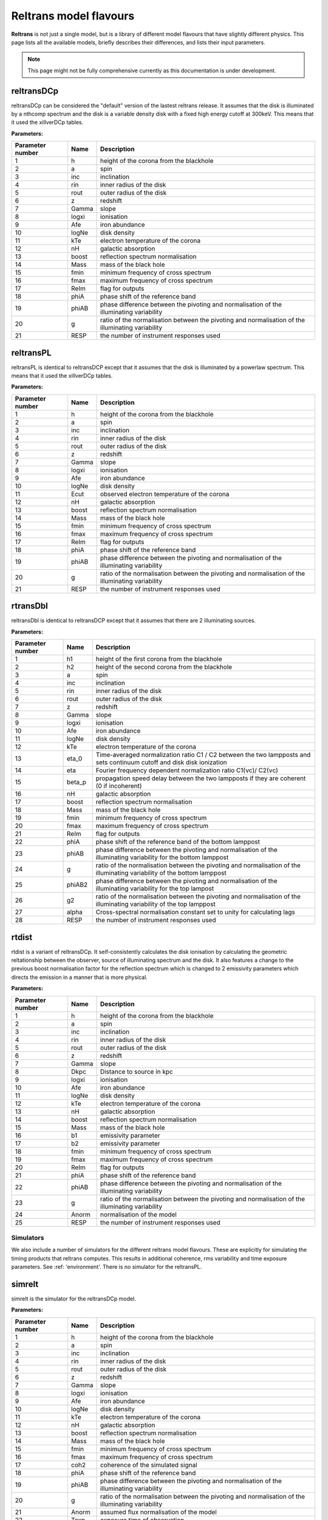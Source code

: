 Reltrans model flavours
=======================

**Reltrans** is not just a single model, but is a library of different model
flavours that have slightly different physics. This page lists all the 
available models, briefly describes their differences, and lists their input
parameters.

.. note:: 
    This page might not be fully comprehensive currently as this documentation
    is under development.
    
reltransDCp
^^^^^^^^^^^

reltransDCp can be considered the "default" version of the lastest reltrans 
release. It assumes that the disk is illuminated by a nthcomp spectrum and the
disk is a variable density disk with a fixed high energy cutoff at 300keV. This
means that it used the xillverDCp tables.

**Parameters:**

+------------------------+------------+-------------+
| Parameter number       | Name       | Description |
+========================+============+=============+
| 1                      | h          |height of the|
|                        |            |corona from  |
|                        |            |the blackhole|
+------------------------+------------+-------------+
| 2                      | a          | spin        |
+------------------------+------------+-------------+
| 3                      | inc        |inclination  |
+------------------------+------------+-------------+
| 4                      | rin        |inner radius |
|                        |            |of the disk  |
+------------------------+------------+-------------+
| 5                      | rout       |outer radius |
|                        |            |of the disk  |
+------------------------+------------+-------------+
| 6                      | z          |redshift     |
+------------------------+------------+-------------+
| 7                      | Gamma      |slope        |
+------------------------+------------+-------------+
| 8                      | logxi      |ionisation   |
+------------------------+------------+-------------+
| 9                      | Afe        |iron         |
|                        |            |abundance    |
+------------------------+------------+-------------+
| 10                     | logNe      |disk density |
+------------------------+------------+-------------+
| 11                     | kTe        |electron     |
|                        |            |temperature  |
|                        |            |of the corona|
+------------------------+------------+-------------+
| 12                     | nH         |galactic     |
|                        |            |absorption   |
+------------------------+------------+-------------+
| 13                     | boost      |reflection   |
|                        |            |spectrum     |
|                        |            |normalisation|
+------------------------+------------+-------------+
| 14                     | Mass       |mass of the  |
|                        |            |black hole   |
+------------------------+------------+-------------+
| 15                     | fmin       |minimum      |
|                        |            |frequency of |
|                        |            |cross        |
|                        |            |spectrum     |
+------------------------+------------+-------------+
| 16                     | fmax       |maximum      |
|                        |            |frequency of |
|                        |            |cross        |
|                        |            |spectrum     |
+------------------------+------------+-------------+
| 17                     | ReIm       |flag for     |
|                        |            |outputs      |
+------------------------+------------+-------------+
| 18                     | phiA       |phase shift  |
|                        |            |of the       |
|                        |            |reference    |
|                        |            |band         |
+------------------------+------------+-------------+
| 19                     | phiAB      |phase        |
|                        |            |difference   |
|                        |            |between the  |
|                        |            |pivoting and |
|                        |            |normalisation|
|                        |            |of the       |
|                        |            |illuminating |
|                        |            |variability  |
+------------------------+------------+-------------+
| 20                     | g          |ratio of the |
|                        |            |normalisation|
|                        |            |between the  |
|                        |            |pivoting and |
|                        |            |normalisation|
|                        |            |of the       |
|                        |            |illuminating |
|                        |            |variability  |
+------------------------+------------+-------------+
| 21                     | RESP       |the number of|
|                        |            |instrument   |
|                        |            |responses    |
|                        |            |used         |
+------------------------+------------+-------------+


reltransPL
^^^^^^^^^^^

reltransPL is identical to reltransDCP except that it assumes that the disk is 
illuminated by a powerlaw spectrum. This means that it used the xillverDCp 
tables.

**Parameters:**


+------------------------+------------+-------------+
| Parameter number       | Name       | Description |
+========================+============+=============+
| 1                      | h          |height of the|
|                        |            |corona from  |
|                        |            |the blackhole|
+------------------------+------------+-------------+
| 2                      | a          | spin        |
+------------------------+------------+-------------+
| 3                      | inc        |inclination  |
+------------------------+------------+-------------+
| 4                      | rin        |inner radius |
|                        |            |of the disk  |
+------------------------+------------+-------------+
| 5                      | rout       |outer radius |
|                        |            |of the disk  |
+------------------------+------------+-------------+
| 6                      | z          |redshift     |
+------------------------+------------+-------------+
| 7                      | Gamma      |slope        |
+------------------------+------------+-------------+
| 8                      | logxi      |ionisation   |
+------------------------+------------+-------------+
| 9                      | Afe        |iron         |
|                        |            |abundance    |
+------------------------+------------+-------------+
| 10                     | logNe      |disk density |
+------------------------+------------+-------------+
| 11                     | Ecut       |observed     |
|                        |            |electron     |
|                        |            |temperature  |
|                        |            |of the corona|
+------------------------+------------+-------------+
| 12                     | nH         |galactic     |
|                        |            |absorption   |
+------------------------+------------+-------------+
| 13                     | boost      |reflection   |
|                        |            |spectrum     |
|                        |            |normalisation|
+------------------------+------------+-------------+
| 14                     | Mass       |mass of the  |
|                        |            |black hole   |
+------------------------+------------+-------------+
| 15                     | fmin       |minimum      |
|                        |            |frequency of |
|                        |            |cross        |
|                        |            |spectrum     |
+------------------------+------------+-------------+
| 16                     | fmax       |maximum      |
|                        |            |frequency of |
|                        |            |cross        |
|                        |            |spectrum     |
+------------------------+------------+-------------+
| 17                     | ReIm       |flag for     |
|                        |            |outputs      |
+------------------------+------------+-------------+
| 18                     | phiA       |phase shift  |
|                        |            |of the       |
|                        |            |reference    |
|                        |            |band         |
+------------------------+------------+-------------+
| 19                     | phiAB      |phase        |
|                        |            |difference   |
|                        |            |between the  |
|                        |            |pivoting and |
|                        |            |normalisation|
|                        |            |of the       |
|                        |            |illuminating |
|                        |            |variability  |
+------------------------+------------+-------------+
| 20                     | g          |ratio of the |
|                        |            |normalisation|
|                        |            |between the  |
|                        |            |pivoting and |
|                        |            |normalisation|
|                        |            |of the       |
|                        |            |illuminating |
|                        |            |variability  |
+------------------------+------------+-------------+
| 21                     | RESP       |the number of|
|                        |            |instrument   |
|                        |            |responses    |
|                        |            |used         |
+------------------------+------------+-------------+


rtransDbl
^^^^^^^^^^^

reltransDbl is identical to reltransDCP except that it assumes that there are 
2 illuminating sources. 

**Parameters:**


+------------------------+------------+-----------------------------+
| Parameter number       | Name       | Description                 |
+========================+============+=============================+
| 1                      | h1         |height of the                |
|                        |            |first                        |
|                        |            |corona from                  |
|                        |            |the blackhole                |
+------------------------+------------+-----------------------------+
| 2                      | h2         |height of the                |
|                        |            |second                       |
|                        |            |corona from                  |
|                        |            |the blackhole                |
+------------------------+------------+-----------------------------+
| 3                      | a          | spin                        |
+------------------------+------------+-----------------------------+
| 4                      | inc        |inclination                  |
+------------------------+------------+-----------------------------+
| 5                      | rin        |inner radius                 |
|                        |            |of the disk                  |
+------------------------+------------+-----------------------------+
| 6                      | rout       |outer radius                 |
|                        |            |of the disk                  |
+------------------------+------------+-----------------------------+
| 7                      | z          |redshift                     |
+------------------------+------------+-----------------------------+
| 8                      | Gamma      |slope                        |
+------------------------+------------+-----------------------------+
| 9                      | logxi      |ionisation                   |
+------------------------+------------+-----------------------------+
| 10                     | Afe        |iron                         |
|                        |            |abundance                    |
+------------------------+------------+-----------------------------+
| 11                     | logNe      |disk density                 |
+------------------------+------------+-----------------------------+
| 12                     | kTe        |electron                     |
|                        |            |temperature                  |
|                        |            |of the corona                |
+------------------------+------------+-----------------------------+
| 13                     | eta_0      |Time-averaged                |
|                        |            |normalization                |
|                        |            |ratio C1 \/                  |
|                        |            |C2 between                   |
|                        |            |the two                      |
|                        |            |lampposts and                |
|                        |            |sets continuum               |
|                        |            |cutoff and disk              |
|                        |            |disk ionization              |
+------------------------+------------+-----------------------------+
| 14                     | eta        |Fourier frequency dependent  |
|                        |            |normalization ratio C1(νc)\/ |
|                        |            |C2(νc)                       |
+------------------------+------------+-----------------------------+
| 15                     | beta_p     |propagation speed delay      |
|                        |            |between the two lampposts if |
|                        |            |they are coherent (0 if      |
|                        |            |incoherent)                  |
+------------------------+------------+-----------------------------+
| 16                     | nH         |galactic                     |
|                        |            |absorption                   |
+------------------------+------------+-----------------------------+
| 17                     | boost      |reflection                   |
|                        |            |spectrum                     |
|                        |            |normalisation                |
+------------------------+------------+-----------------------------+
| 18                     | Mass       |mass of the                  |
|                        |            |black hole                   |
+------------------------+------------+-----------------------------+
| 19                     | fmin       |minimum                      |
|                        |            |frequency of                 |
|                        |            |cross                        |
|                        |            |spectrum                     |
+------------------------+------------+-----------------------------+
| 20                     | fmax       |maximum                      |
|                        |            |frequency of                 |
|                        |            |cross                        |
|                        |            |spectrum                     |
+------------------------+------------+-----------------------------+
| 21                     | ReIm       |flag for                     |
|                        |            |outputs                      |
+------------------------+------------+-----------------------------+
| 22                     | phiA       |phase shift                  |
|                        |            |of the                       |
|                        |            |reference                    |
|                        |            |band of the bottom lamppost  |
+------------------------+------------+-----------------------------+
| 23                     | phiAB      |phase difference             |
|                        |            |between the pivoting and     |
|                        |            |normalisation of the         |
|                        |            |illuminating variability     |
|                        |            |for the bottom lamppost      |
+------------------------+------------+-----------------------------+
| 24                     | g          |ratio of the normalisation   |
|                        |            |between the pivoting and     |
|                        |            |normalisation of the         |
|                        |            |illuminating variability     |
|                        |            |of the bottom lamppost       |
+------------------------+------------+-----------------------------+
| 25                     | phiAB2     |phase difference             |
|                        |            |between the pivoting and     |
|                        |            |normalisation of the         |
|                        |            |illuminating variability     |
|                        |            |for the top lampost          |
+------------------------+------------+-----------------------------+
| 26                     | g2         |ratio of the normalisation   |
|                        |            |between the pivoting and     |
|                        |            |normalisation of the         |
|                        |            |illuminating variability     |
|                        |            |of the top lamppost          |
+------------------------+------------+-----------------------------+
| 27                     | alpha      |Cross-spectral               |
|                        |            |normalisation                |
|                        |            |constant                     |
|                        |            |set to unity                 |
|                        |            |for                          |
|                        |            |calculating                  |
|                        |            |lags                         |
+------------------------+------------+-----------------------------+
| 28                     | RESP       |the number of                |
|                        |            |instrument                   |
|                        |            |responses                    |
|                        |            |used                         |
+------------------------+------------+-----------------------------+


rtdist
^^^^^^^^^^^

rtdist is a variant of reltransDCp. It self-consistently calculates the disk
ionisation by calculating the geometric reltationship between the observer,
source of illuminating spectrum and the disk. It also features a change to
the previous boost normalisation factor for the reflection spectrum which is 
changed to 2 emissivity parameters which directs the emission in a 
manner that is more physical.

**Parameters:**

+------------------------+------------+-------------+
| Parameter number       | Name       | Description |
+========================+============+=============+
| 1                      | h          |height of the|
|                        |            |corona from  |
|                        |            |the blackhole|
+------------------------+------------+-------------+
| 2                      | a          | spin        |
+------------------------+------------+-------------+
| 3                      | inc        |inclination  |
+------------------------+------------+-------------+
| 4                      | rin        |inner radius |
|                        |            |of the disk  |
+------------------------+------------+-------------+
| 5                      | rout       |outer radius |
|                        |            |of the disk  |
+------------------------+------------+-------------+
| 6                      | z          |redshift     |
+------------------------+------------+-------------+
| 7                      | Gamma      |slope        |
+------------------------+------------+-------------+
| 8                      | Dkpc       |Distance to  |
|                        |            |source in kpc|
+------------------------+------------+-------------+
| 9                      | logxi      |ionisation   |
+------------------------+------------+-------------+
| 10                     | Afe        |iron         |
|                        |            |abundance    |
+------------------------+------------+-------------+
| 11                     | logNe      |disk density |
+------------------------+------------+-------------+
| 12                     | kTe        |electron     |
|                        |            |temperature  |
|                        |            |of the corona|
+------------------------+------------+-------------+
| 13                     | nH         |galactic     |
|                        |            |absorption   |
+------------------------+------------+-------------+
| 14                     | boost      |reflection   |
|                        |            |spectrum     |
|                        |            |normalisation|
+------------------------+------------+-------------+
| 15                     | Mass       |mass of the  |
|                        |            |black hole   |
+------------------------+------------+-------------+
| 16                     | b1         |emissivity   |
|                        |            |parameter    |
+------------------------+------------+-------------+
| 17                     | b2         |emissivity   |
|                        |            |parameter    |
+------------------------+------------+-------------+
| 18                     | fmin       |minimum      |
|                        |            |frequency of |
|                        |            |cross        |
|                        |            |spectrum     |
+------------------------+------------+-------------+
| 19                     | fmax       |maximum      |
|                        |            |frequency of |
|                        |            |cross        |
|                        |            |spectrum     |
+------------------------+------------+-------------+
| 20                     | ReIm       |flag for     |
|                        |            |outputs      |
+------------------------+------------+-------------+
| 21                     | phiA       |phase shift  |
|                        |            |of the       |
|                        |            |reference    |
|                        |            |band         |
+------------------------+------------+-------------+
| 22                     | phiAB      |phase        |
|                        |            |difference   |
|                        |            |between the  |
|                        |            |pivoting and |
|                        |            |normalisation|
|                        |            |of the       |
|                        |            |illuminating |
|                        |            |variability  |
+------------------------+------------+-------------+
| 23                     | g          |ratio of the |
|                        |            |normalisation|
|                        |            |between the  |
|                        |            |pivoting and |
|                        |            |normalisation|
|                        |            |of the       |
|                        |            |illuminating |
|                        |            |variability  |
+------------------------+------------+-------------+
| 24                     | Anorm      |normalisation|
|                        |            |of the model |
+------------------------+------------+-------------+
| 25                     | RESP       |the number of|
|                        |            |instrument   |
|                        |            |responses    |
|                        |            |used         |
+------------------------+------------+-------------+


Simulators
-----------

We also include a number of simulators for the different reltrans model
flavours. These are explicitly for simulating the timing products that reltrans
computes. This results in additional coherence, rms variability and time
exposure parameters. See :ref: 'environment'. There is no simulator for the 
reltransPL.

simrelt
^^^^^^^

simrelt is the simulator for the reltransDCp model. 

**Parameters:**

+------------------------+------------+-------------+
| Parameter number       | Name       | Description |
+========================+============+=============+
| 1                      | h          |height of the|
|                        |            |corona from  |
|                        |            |the blackhole|
+------------------------+------------+-------------+
| 2                      | a          | spin        |
+------------------------+------------+-------------+
| 3                      | inc        |inclination  |
+------------------------+------------+-------------+
| 4                      | rin        |inner radius |
|                        |            |of the disk  |
+------------------------+------------+-------------+
| 5                      | rout       |outer radius |
|                        |            |of the disk  |
+------------------------+------------+-------------+
| 6                      | z          |redshift     |
+------------------------+------------+-------------+
| 7                      | Gamma      |slope        |
+------------------------+------------+-------------+
| 8                      | logxi      |ionisation   |
+------------------------+------------+-------------+
| 9                      | Afe        |iron         |
|                        |            |abundance    |
+------------------------+------------+-------------+
| 10                     | logNe      |disk density |
+------------------------+------------+-------------+
| 11                     | kTe        |electron     |
|                        |            |temperature  |
|                        |            |of the corona|
+------------------------+------------+-------------+
| 12                     | nH         |galactic     |
|                        |            |absorption   |
+------------------------+------------+-------------+
| 13                     | boost      |reflection   |
|                        |            |spectrum     |
|                        |            |normalisation|
+------------------------+------------+-------------+
| 14                     | Mass       |mass of the  |
|                        |            |black hole   |
+------------------------+------------+-------------+
| 15                     | fmin       |minimum      |
|                        |            |frequency of |
|                        |            |cross        |
|                        |            |spectrum     |
+------------------------+------------+-------------+
| 16                     | fmax       |maximum      |
|                        |            |frequency of |
|                        |            |cross        |
|                        |            |spectrum     |
+------------------------+------------+-------------+
| 17                     | coh2       |coherence of |
|                        |            |the simulated|
|                        |            |signal       |
+------------------------+------------+-------------+
| 18                     | phiA       |phase shift  |
|                        |            |of the       |
|                        |            |reference    |
|                        |            |band         |
+------------------------+------------+-------------+
| 19                     | phiAB      |phase        |
|                        |            |difference   |
|                        |            |between the  |
|                        |            |pivoting and |
|                        |            |normalisation|
|                        |            |of the       |
|                        |            |illuminating |
|                        |            |variability  |
+------------------------+------------+-------------+
| 20                     | g          |ratio of the |
|                        |            |normalisation|
|                        |            |between the  |
|                        |            |pivoting and |
|                        |            |normalisation|
|                        |            |of the       |
|                        |            |illuminating |
|                        |            |variability  |
+------------------------+------------+-------------+
| 21                     | Anorm      |assumed flux |
|                        |            |normalisation|
|                        |            |of the model |
+------------------------+------------+-------------+
| 22                     | Texp       |exposure time|
|                        |            |of           |
|                        |            |observation  |
+------------------------+------------+-------------+
| 23                     | pow        |power        |
|                        |            |averaged over|
|                        |            |simulated    |
|                        |            |frequency    |
|                        |            |range        |
+------------------------+------------+-------------+
| 24                     | RESP       |the number of|
|                        |            |instrument   |
|                        |            |responses    |
|                        |            |used         |
+------------------------+------------+-------------+

simrtdbl
^^^^^^^^^^^

simrtdbl is the simulator for reltransDbl. 

**Parameters:**


+------------------------+------------+-----------------------------+
| Parameter number       | Name       | Description                 |
+========================+============+=============================+
| 1                      | h1         |height of the                |
|                        |            |first                        |
|                        |            |corona from                  |
|                        |            |the blackhole                |
+------------------------+------------+-----------------------------+
| 2                      | h2         |height of the                |
|                        |            |second                       |
|                        |            |corona from                  |
|                        |            |the blackhole                |
+------------------------+------------+-----------------------------+
| 3                      | a          | spin                        |
+------------------------+------------+-----------------------------+
| 4                      | inc        |inclination                  |
+------------------------+------------+-----------------------------+
| 5                      | rin        |inner radius                 |
|                        |            |of the disk                  |
+------------------------+------------+-----------------------------+
| 6                      | rout       |outer radius                 |
|                        |            |of the disk                  |
+------------------------+------------+-----------------------------+
| 7                      | z          |redshift                     |
+------------------------+------------+-----------------------------+
| 8                      | Gamma      |slope                        |
+------------------------+------------+-----------------------------+
| 9                      | logxi      |ionisation                   |
+------------------------+------------+-----------------------------+
| 10                     | Afe        |iron                         |
|                        |            |abundance                    |
+------------------------+------------+-----------------------------+
| 11                     | logNe      |disk density                 |
+------------------------+------------+-----------------------------+
| 12                     | kTe        |electron                     |
|                        |            |temperature                  |
|                        |            |of the corona                |
+------------------------+------------+-----------------------------+
| 13                     | eta_0      |Time-averaged                |
|                        |            |normalization                |
|                        |            |ratio C1 \/                  |
|                        |            |C2 between                   |
|                        |            |the two                      |
|                        |            |lampposts and                |
|                        |            |sets continuum               |
|                        |            |cutoff and disk              |
|                        |            |disk ionization              |
+------------------------+------------+-----------------------------+
| 14                     | eta        |Fourier frequency dependent  |
|                        |            |normalization ratio C1(νc)\/ |
|                        |            |C2(νc)                       |
+------------------------+------------+-----------------------------+
| 15                     | nH         |galactic                     |
|                        |            |absorption                   |
+------------------------+------------+-----------------------------+
| 16                     | boost      |reflection                   |
|                        |            |spectrum                     |
|                        |            |normalisation                |
+------------------------+------------+-----------------------------+
| 17                     | Mass       |mass of the                  |
|                        |            |black hole                   |
+------------------------+------------+-----------------------------+
| 18                     | fmin       |minimum                      |
|                        |            |frequency of                 |
|                        |            |cross                        |
|                        |            |spectrum                     |
+------------------------+------------+-----------------------------+
| 19                     | fmax       |maximum                      |
|                        |            |frequency of                 |
|                        |            |cross                        |
|                        |            |spectrum                     |
+------------------------+------------+-----------------------------+
| 20                     | coh2       |coherence of the simulated   |
|                        |            |signal                       |
+------------------------+------------+-----------------------------+
| 21                     | phiA       |phase shift                  |
|                        |            |of the                       |
|                        |            |reference                    |
|                        |            |band of the bottom lamppost  |
+------------------------+------------+-----------------------------+
| 22                     | phiAB      |phase difference             |
|                        |            |between the pivoting and     |
|                        |            |normalisation of the         |
|                        |            |illuminating variability     |
|                        |            |for the bottom lamppost      |
+------------------------+------------+-----------------------------+
| 23                     | g          |ratio of the normalisation   |
|                        |            |between the pivoting and     |
|                        |            |normalisation of the         |
|                        |            |illuminating variability     |
|                        |            |of the bottom lamppost       |
+------------------------+------------+-----------------------------+
| 24                     | phiAB2     |phase difference             |
|                        |            |between the pivoting and     |
|                        |            |normalisation of the         |
|                        |            |illuminating variability     |
|                        |            |for the top lampost          |
+------------------------+------------+-----------------------------+
| 25                     | g2         |ratio of the normalisation   |
|                        |            |between the pivoting and     |
|                        |            |normalisation of the         |
|                        |            |illuminating variability     |
|                        |            |of the top lamppost          |
+------------------------+------------+-----------------------------+
| 26                     | Texp       |exposure time of observation |
+------------------------+------------+-----------------------------+
| 27                     | pow        |power averaged over simulated|
|                        |            |frequency range              |
+------------------------+------------+-----------------------------+
| 28                     | RESP       |the number of                |
|                        |            |instrument                   |
|                        |            |responses                    |
|                        |            |used                         |
+------------------------+------------+-----------------------------+

simrtdist
^^^^^^^^^^^

simrtdist is the simulator for rtdist.

**Parameters:**

+------------------------+------------+-------------+
| Parameter number       | Name       | Description |
+========================+============+=============+
| 1                      | h          |height of the|
|                        |            |corona from  |
|                        |            |the blackhole|
+------------------------+------------+-------------+
| 2                      | a          | spin        |
+------------------------+------------+-------------+
| 3                      | inc        |inclination  |
+------------------------+------------+-------------+
| 4                      | rin        |inner radius |
|                        |            |of the disk  |
+------------------------+------------+-------------+
| 5                      | rout       |outer radius |
|                        |            |of the disk  |
+------------------------+------------+-------------+
| 6                      | z          |redshift     |
+------------------------+------------+-------------+
| 7                      | Gamma      |slope        |
+------------------------+------------+-------------+
| 8                      | Dkpc       |Distance to  |
|                        |            |source in kpc|
+------------------------+------------+-------------+
| 9                      | logxi      |ionisation   |
+------------------------+------------+-------------+
| 10                     | Afe        |iron         |
|                        |            |abundance    |
+------------------------+------------+-------------+
| 11                     | logNe      |disk density |
+------------------------+------------+-------------+
| 12                     | kTe        |electron     |
|                        |            |temperature  |
|                        |            |of the corona|
+------------------------+------------+-------------+
| 13                     | nH         |galactic     |
|                        |            |absorption   |
+------------------------+------------+-------------+
| 14                     | boost      |reflection   |
|                        |            |spectrum     |
|                        |            |normalisation|
+------------------------+------------+-------------+
| 15                     | Mass       |mass of the  |
|                        |            |black hole   |
+------------------------+------------+-------------+
| 16                     | b1         |emissivity   |
|                        |            |parameter    |
+------------------------+------------+-------------+
| 17                     | b2         |emissivity   |
|                        |            |parameter    |
+------------------------+------------+-------------+
| 18                     | fmin       |minimum      |
|                        |            |frequency of |
|                        |            |cross        |
|                        |            |spectrum     |
+------------------------+------------+-------------+
| 19                     | fmax       |maximum      |
|                        |            |frequency of |
|                        |            |cross        |
|                        |            |spectrum     |
+------------------------+------------+-------------+
| 17                     | coh2       |coherence of |
|                        |            |the simulated|
|                        |            |signal       |
+------------------------+------------+-------------+
| 20                     | ReIm       |flag for     |
|                        |            |outputs      |
+------------------------+------------+-------------+
| 21                     | phiA       |phase shift  |
|                        |            |of the       |
|                        |            |reference    |
|                        |            |band         |
+------------------------+------------+-------------+
| 22                     | phiAB      |phase        |
|                        |            |difference   |
|                        |            |between the  |
|                        |            |pivoting and |
|                        |            |normalisation|
|                        |            |of the       |
|                        |            |illuminating |
|                        |            |variability  |
+------------------------+------------+-------------+
| 23                     | g          |ratio of the |
|                        |            |normalisation|
|                        |            |between the  |
|                        |            |pivoting and |
|                        |            |normalisation|
|                        |            |of the       |
|                        |            |illuminating |
|                        |            |variability  |
+------------------------+------------+-------------+
| 24                     | Anorm      |assumed flux |
|                        |            |normalisation|
|                        |            |of the model |
+------------------------+------------+-------------+
| 25                     | Texp       |exposure time|
|                        |            |of           |
|                        |            |observation  |
+------------------------+------------+-------------+
| 26                     | pow        |power        |
|                        |            |averaged over|
|                        |            |simulated    |
|                        |            |frequency    |
|                        |            |range        |
+------------------------+------------+-------------+
| 27                     | RESP       |the number of|
|                        |            |instrument   |
|                        |            |responses    |
|                        |            |used         |
+------------------------+------------+-------------+